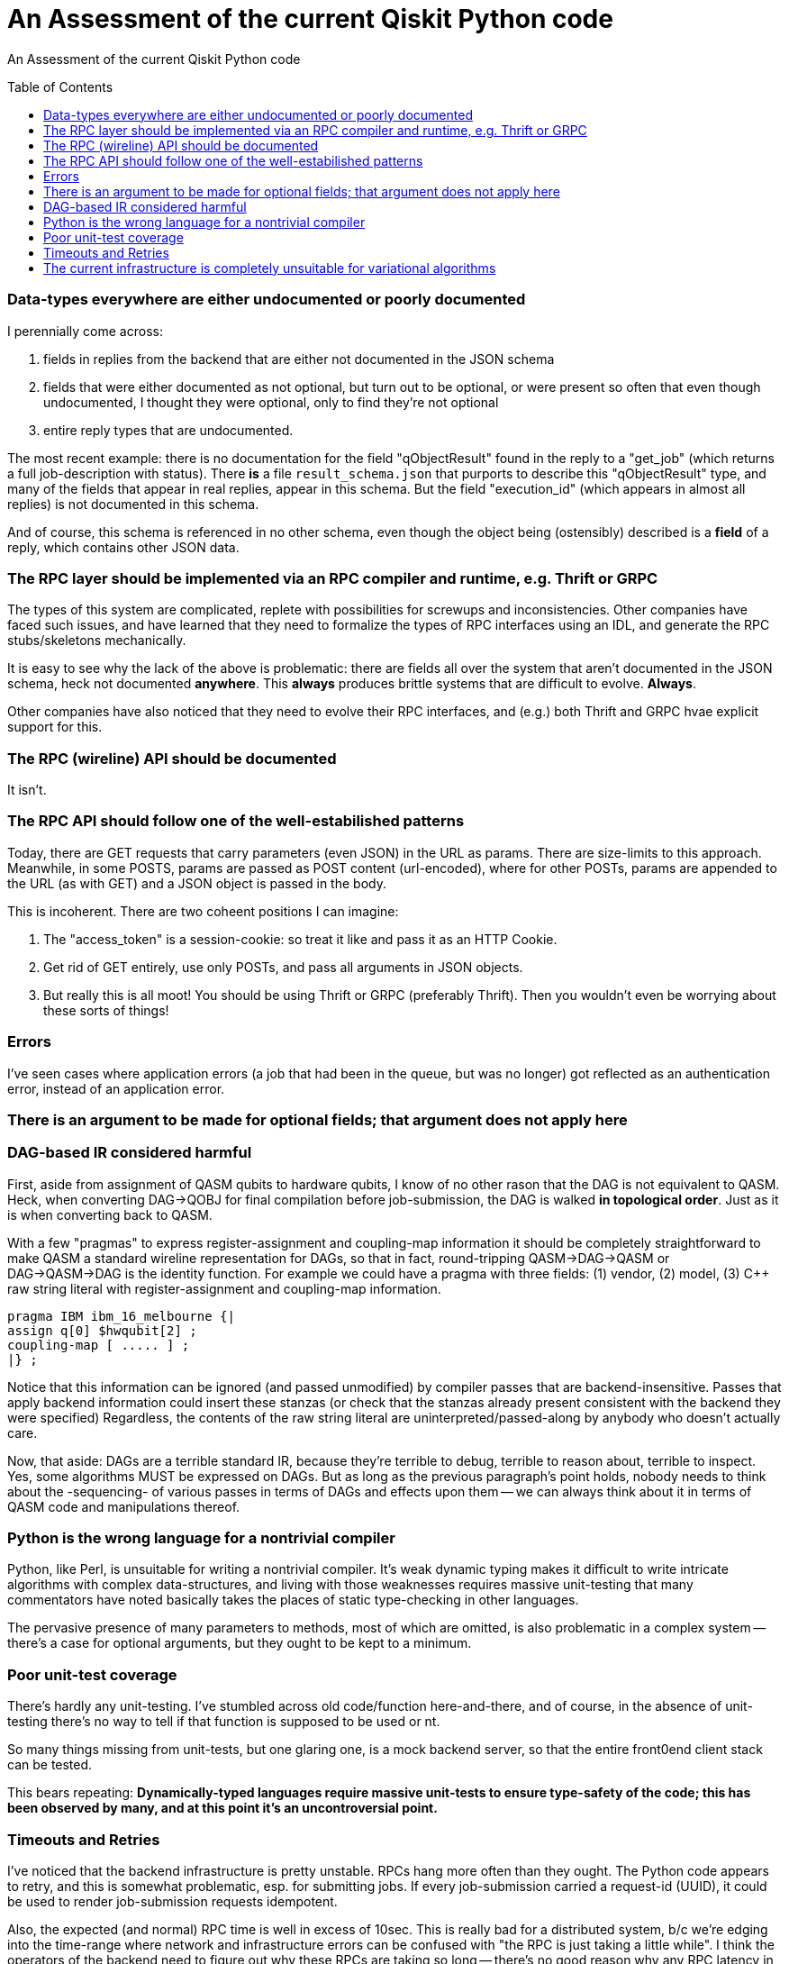 [[qiskit-assessment]]
= An Assessment of the current Qiskit Python code
:toc:
:toc-placement: preamble

An Assessment of the current Qiskit Python code

toc::[]

=== Data-types everywhere are either undocumented or poorly documented

I perennially come across:

1. fields in replies from the backend that are either not documented
in the JSON schema

2. fields that were either documented as not optional, but turn out to
be optional, or were present so often that even though undocumented, I
thought they were optional, only to find they're not optional

3. entire reply types that are undocumented.

The most recent example: there is no documentation for the field
"qObjectResult" found in the reply to a "get_job" (which returns a
full job-description with status).  There *is* a file
`result_schema.json` that purports to describe this "qObjectResult"
type, and many of the fields that appear in real replies, appear in
this schema.  But the field "execution_id" (which appears in almost
all replies) is not documented in this schema.

And of course, this schema is referenced in no other schema, even
though the object being (ostensibly) described is a *field* of a
reply, which contains other JSON data.

=== The RPC layer should be implemented via an RPC compiler and runtime, e.g. Thrift or GRPC

The types of this system are complicated, replete with possibilities
for screwups and inconsistencies.  Other companies have faced such
issues, and have learned that they need to formalize the types of RPC
interfaces using an IDL, and generate the RPC stubs/skeletons
mechanically.

It is easy to see why the lack of the above is problematic: there are
fields all over the system that aren't documented in the JSON schema,
heck not documented *anywhere*.  This *always* produces brittle
systems that are difficult to evolve. *Always*.

Other companies have also noticed that they need to evolve their RPC
interfaces, and (e.g.) both Thrift and GRPC hvae explicit support for
this.

=== The RPC (wireline) API should be documented

It isn't.

=== The RPC API should follow one of the well-estabilished patterns

Today, there are GET requests that carry parameters (even JSON) in the
URL as params.  There are size-limits to this approach.  Meanwhile, in
some POSTS, params are passed as POST content (url-encoded), where for
other POSTs, params are appended to the URL (as with GET) and a JSON
object is passed in the body.

This is incoherent.  There are two coheent positions I can imagine:

1. The "access_token" is a session-cookie: so treat it like and pass
it as an HTTP Cookie.

2. Get rid of GET entirely, use only POSTs, and pass all arguments in
JSON objects.

3. But really this is all moot!  You should be using Thrift or GRPC
(preferably Thrift).  Then you wouldn't even be worrying about these
sorts of things!

=== Errors

I've seen cases where application errors (a job that had been in the
queue, but was no longer) got reflected as an authentication error,
instead of an application error.

=== There is an argument to be made for optional fields; that argument does not apply here

=== DAG-based IR considered harmful

First, aside from assignment of QASM qubits to hardware qubits, I know
of no other rason that the DAG is not equivalent to QASM.  Heck, when
converting DAG->QOBJ for final compilation before job-submission, the
DAG is walked *in topological order*.  Just as it is when converting
back to QASM.

With a few "pragmas" to express register-assignment and coupling-map
information it should be completely straightforward to make QASM a
standard wireline representation for DAGs, so that in fact,
round-tripping QASM->DAG->QASM or DAG->QASM->DAG is the identity
function.  For example we could have a pragma with three fields: (1)
vendor, (2) model, (3) C++ raw string literal with register-assignment
and coupling-map information.

....
pragma IBM ibm_16_melbourne {|
assign q[0] $hwqubit[2] ;
coupling-map [ ..... ] ;
|} ;
....

Notice that this information can be ignored (and passed unmodified) by
compiler passes that are backend-insensitive.  Passes that apply
backend information could insert these stanzas (or check that the
stanzas already present consistent with the backend they were
specified) Regardless, the contents of the raw string literal are
uninterpreted/passed-along by anybody who doesn't actually care.

Now, that aside: DAGs are a terrible standard IR, because they're
terrible to debug, terrible to reason about, terrible to inspect.
Yes, some algorithms MUST be expressed on DAGs.  But as long as the
previous paragraph's point holds, nobody needs to think about the
-sequencing- of various passes in terms of DAGs and effects upon them
-- we can always think about it in terms of QASM code and
manipulations thereof.

=== Python is the wrong language for a nontrivial compiler

Python, like Perl, is unsuitable for writing a nontrivial compiler.
It's weak dynamic typing makes it difficult to write intricate
algorithms with complex data-structures, and living with those
weaknesses requires massive unit-testing that many commentators have
noted basically takes the places of static type-checking in other
languages.

The pervasive presence of many parameters to methods, most of which
are omitted, is also problematic in a complex system -- there's a case
for optional arguments, but they ought to be kept to a minimum.

=== Poor unit-test coverage

There's hardly any unit-testing.  I've stumbled across old
code/function here-and-there, and of course, in the absence of
unit-testing there's no way to tell if that function is supposed to be
used or nt.

So many things missing from unit-tests, but one glaring one, is a mock
backend server, so that the entire front0end client stack can be
tested.

This bears repeating: *Dynamically-typed languages require massive
unit-tests to ensure type-safety of the code; this has been observed
by many, and at this point it's an uncontroversial point.*

=== Timeouts and Retries

I've noticed that the backend infrastructure is pretty unstable.  RPCs
hang more often than they ought.  The Python code appears to retry,
and this is somewhat problematic, esp. for submitting jobs.  If every
job-submission carried a request-id (UUID), it could be used to render
job-submission requests idempotent.

Also, the expected (and normal) RPC time is well in excess of 10sec.
This is really bad for a distributed system, b/c we're edging into the
time-range where network and infrastructure errors can be confused
with "the RPC is just taking a little while".  I think the operators
of the backend need to figure out why these RPCs are taking so long --
there's no good reason why any RPC latency in this system should be
greater than a few seconds.  I mean, you have, what?  200 users?
That's minuscule.  A laptop should be able to handle the RPC traffic.

I'm guessing you have a front-end proxy in front of your app-server.
You need to increase your logging on that proxy, to keep track of RPC
duration, so you can start to figure out why RPCs run long.

=== The current infrastructure is completely unsuitable for variational algorithms

Back in the day, straight-up job-schedulers (LoadLeveler, Platform
LSF) were unsuitable for parallelizing things like Black-Scholes (or,
heck, map/reduce).  Instead, they could schedule the "macro job" which
would spin up a task-scheduler which would communicate via RPC with
numerous "slaves" on other machines, to effect the distribution of
"tasks".  This pattern resulted in products like Platform Symphony,
DataSynapse, and the various infrastructures for map/reduce in Google
and elsewhere.

For variational algorithms, you're going to need to be able to submit
a classical program, and perhaps a quantum circuit.  The quantum
circuit will run in its own OS container (call it "Q") (think "Linux
cgroups container", not "docker instance") and will expose an RPC port
to the classical program, which is running in its own container (call
it "C"), too.  They'll both be running on the same machine (the one
directly attached to the quantum hardware).  The classical progarm
will be arbitrary, but will only be able to access the quantum
computer via the RPC API of "Q" -- this will ensure that only
permitted operations occur.  But since they're so close by, latencies
should be limited to only what is demanded by the hardware.

All this job-scheduler stuff will make such variational codes
impossible, just as job-schedulers got in the ay of Black-Scholes back
in the day.
